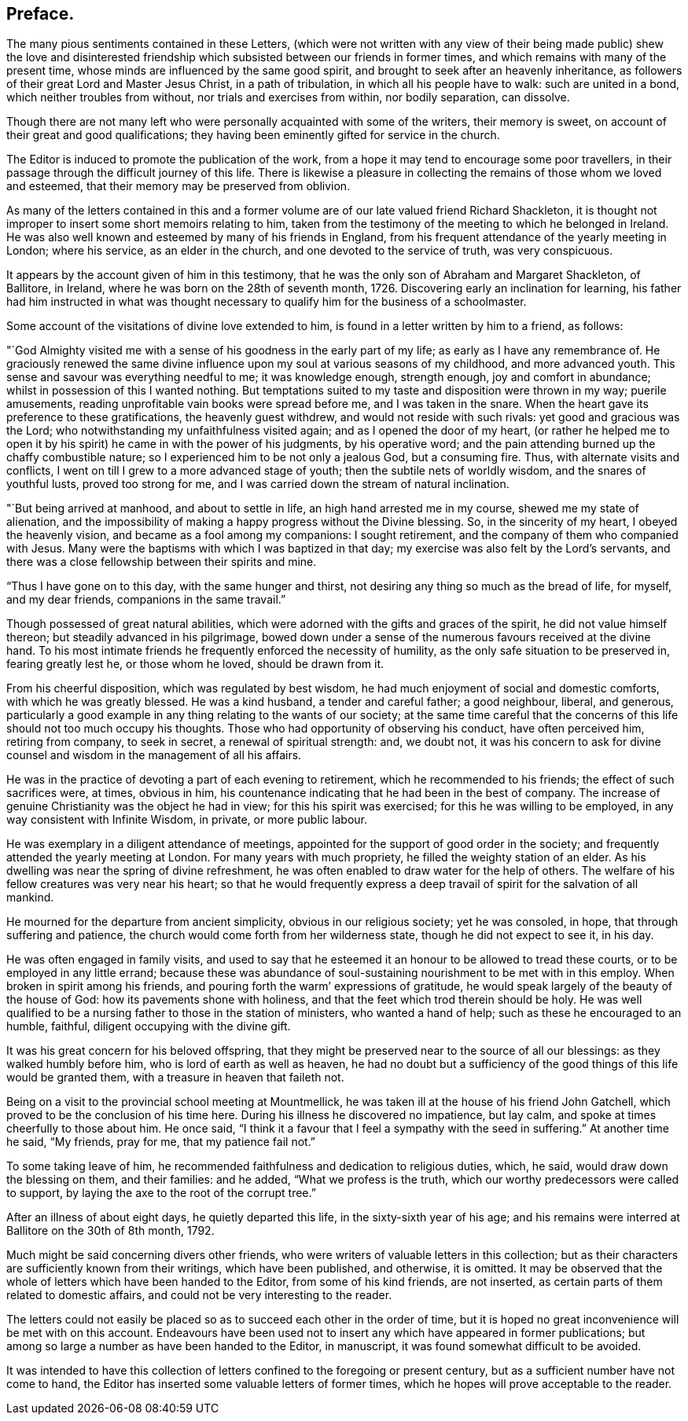 == Preface.

The many pious sentiments contained in these Letters,
(which were not written with any view of their being made public) shew the love
and disinterested friendship which subsisted between our friends in former times,
and which remains with many of the present time,
whose minds are influenced by the same good spirit,
and brought to seek after an heavenly inheritance,
as followers of their great Lord and Master Jesus Christ, in a path of tribulation,
in which all his people have to walk: such are united in a bond,
which neither troubles from without, nor trials and exercises from within,
nor bodily separation, can dissolve.

Though there are not many left who were personally acquainted with some of the writers,
their memory is sweet, on account of their great and good qualifications;
they having been eminently gifted for service in the church.

The Editor is induced to promote the publication of the work,
from a hope it may tend to encourage some poor travellers,
in their passage through the difficult journey of this life.
There is likewise a pleasure in collecting the remains of those whom we loved and esteemed,
that their memory may be preserved from oblivion.

As many of the letters contained in this and a former
volume are of our late valued friend Richard Shackleton,
it is thought not improper to insert some short memoirs relating to him,
taken from the testimony of the meeting to which he belonged in Ireland.
He was also well known and esteemed by many of his friends in England,
from his frequent attendance of the yearly meeting in London; where his service,
as an elder in the church, and one devoted to the service of truth, was very conspicuous.

It appears by the account given of him in this testimony,
that he was the only son of Abraham and Margaret Shackleton, of Ballitore, in Ireland,
where he was born on the 28th of seventh month, 1726.
Discovering early an inclination for learning,
his father had him instructed in what was thought necessary
to qualify him for the business of a schoolmaster.

Some account of the visitations of divine love extended to him,
is found in a letter written by him to a friend, as follows:

"`God Almighty visited me with a sense of his goodness in the early part of my life;
as early as I have any remembrance of.
He graciously renewed the same divine influence upon
my soul at various seasons of my childhood,
and more advanced youth.
This sense and savour was everything needful to me; it was knowledge enough,
strength enough, joy and comfort in abundance;
whilst in possession of this I wanted nothing.
But temptations suited to my taste and disposition were thrown in my way;
puerile amusements, reading unprofitable vain books were spread before me,
and I was taken in the snare.
When the heart gave its preference to these gratifications, the heavenly guest withdrew,
and would not reside with such rivals: yet good and gracious was the Lord;
who notwithstanding my unfaithfulness visited again;
and as I opened the door of my heart,
(or rather he helped me to open it by his spirit) he came in with the power of his judgments,
by his operative word; and the pain attending burned up the chaffy combustible nature;
so I experienced him to be not only a jealous God, but a consuming fire.
Thus, with alternate visits and conflicts,
I went on till I grew to a more advanced stage of youth;
then the subtile nets of worldly wisdom, and the snares of youthful lusts,
proved too strong for me, and I was carried down the stream of natural inclination.

"`But being arrived at manhood, and about to settle in life,
an high hand arrested me in my course, shewed me my state of alienation,
and the impossibility of making a happy progress without the Divine blessing.
So, in the sincerity of my heart, I obeyed the heavenly vision,
and became as a fool among my companions: I sought retirement,
and the company of them who companied with Jesus.
Many were the baptisms with which I was baptized in that day;
my exercise was also felt by the Lord`'s servants,
and there was a close fellowship between their spirits and mine.

"`Thus I have gone on to this day, with the same hunger and thirst,
not desiring any thing so much as the bread of life, for myself, and my dear friends,
companions in the same travail.`"

Though possessed of great natural abilities,
which were adorned with the gifts and graces of the spirit,
he did not value himself thereon; but steadily advanced in his pilgrimage,
bowed down under a sense of the numerous favours received at the divine hand.
To his most intimate friends he frequently enforced the necessity of humility,
as the only safe situation to be preserved in, fearing greatly lest he,
or those whom he loved, should be drawn from it.

From his cheerful disposition, which was regulated by best wisdom,
he had much enjoyment of social and domestic comforts, with which he was greatly blessed.
He was a kind husband, a tender and careful father; a good neighbour, liberal,
and generous,
particularly a good example in any thing relating to the wants of our society;
at the same time careful that the concerns of this
life should not too much occupy his thoughts.
Those who had opportunity of observing his conduct, have often perceived him,
retiring from company, to seek in secret, a renewal of spiritual strength: and,
we doubt not,
it was his concern to ask for divine counsel and
wisdom in the management of all his affairs.

He was in the practice of devoting a part of each evening to retirement,
which he recommended to his friends; the effect of such sacrifices were, at times,
obvious in him, his countenance indicating that he had been in the best of company.
The increase of genuine Christianity was the object he had in view;
for this his spirit was exercised; for this he was willing to be employed,
in any way consistent with Infinite Wisdom, in private, or more public labour.

He was exemplary in a diligent attendance of meetings,
appointed for the support of good order in the society;
and frequently attended the yearly meeting at London.
For many years with much propriety, he filled the weighty station of an elder.
As his dwelling was near the spring of divine refreshment,
he was often enabled to draw water for the help of others.
The welfare of his fellow creatures was very near his heart;
so that he would frequently express a deep travail
of spirit for the salvation of all mankind.

He mourned for the departure from ancient simplicity, obvious in our religious society;
yet he was consoled, in hope, that through suffering and patience,
the church would come forth from her wilderness state,
though he did not expect to see it, in his day.

He was often engaged in family visits,
and used to say that he esteemed it an honour to be allowed to tread these courts,
or to be employed in any little errand;
because these was abundance of soul-sustaining nourishment to be met with in this employ.
When broken in spirit among his friends,
and pouring forth the warm`' expressions of gratitude,
he would speak largely of the beauty of the house of God:
how its pavements shone with holiness,
and that the feet which trod therein should be holy.
He was well qualified to be a nursing father to those in the station of ministers,
who wanted a hand of help; such as these he encouraged to an humble, faithful,
diligent occupying with the divine gift.

It was his great concern for his beloved offspring,
that they might be preserved near to the source of all our blessings:
as they walked humbly before him, who is lord of earth as well as heaven,
he had no doubt but a sufficiency of the good things of this life would be granted them,
with a treasure in heaven that faileth not.

Being on a visit to the provincial school meeting at Mountmellick,
he was taken ill at the house of his friend John Gatchell,
which proved to be the conclusion of his time here.
During his illness he discovered no impatience, but lay calm,
and spoke at times cheerfully to those about him.
He once said, "`I think it a favour that I feel a sympathy with the seed in suffering.`"
At another time he said, "`My friends, pray for me, that my patience fail not.`"

To some taking leave of him,
he recommended faithfulness and dedication to religious duties, which, he said,
would draw down the blessing on them, and their families: and he added,
"`What we profess is the truth, which our worthy predecessors were called to support,
by laying the axe to the root of the corrupt tree.`"

After an illness of about eight days, he quietly departed this life,
in the sixty-sixth year of his age;
and his remains were interred at Ballitore on the 30th of 8th month, 1792.

Much might be said concerning divers other friends,
who were writers of valuable letters in this collection;
but as their characters are sufficiently known from their writings,
which have been published, and otherwise, it is omitted.
It may be observed that the whole of letters which have been handed to the Editor,
from some of his kind friends, are not inserted,
as certain parts of them related to domestic affairs,
and could not be very interesting to the reader.

The letters could not easily be placed so as to succeed each other in the order of time,
but it is hoped no great inconvenience will be met with on this account.
Endeavours have been used not to insert any which have appeared in former publications;
but among so large a number as have been handed to the Editor, in manuscript,
it was found somewhat difficult to be avoided.

It was intended to have this collection of letters
confined to the foregoing or present century,
but as a sufficient number have not come to hand,
the Editor has inserted some valuable letters of former times,
which he hopes will prove acceptable to the reader.
